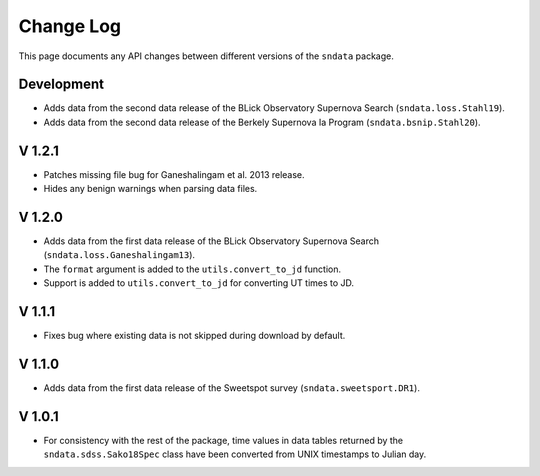 Change Log
==========

This page documents any API changes between different versions of the
``sndata`` package.

Development
-----------

- Adds data from the second data release of the BLick Observatory Supernova Search (``sndata.loss.Stahl19``).
- Adds data from the second data release of the Berkely Supernova Ia Program (``sndata.bsnip.Stahl20``).

V 1.2.1
-------

- Patches missing file bug for Ganeshalingam et al. 2013 release.
- Hides any benign warnings when parsing data files.

V 1.2.0
-------

- Adds data from the first data release of the BLick Observatory Supernova Search (``sndata.loss.Ganeshalingam13``).
- The ``format`` argument is added to the ``utils.convert_to_jd`` function.
- Support is added to ``utils.convert_to_jd`` for converting UT times to JD.

V 1.1.1
-------

- Fixes bug where existing data is not skipped during download by default.

V 1.1.0
-------

- Adds data from the first data release of the Sweetspot survey (``sndata.sweetsport.DR1``).

V 1.0.1
-------

- For consistency with the rest of the package, time values in data tables
  returned by the ``sndata.sdss.Sako18Spec`` class have been converted from
  UNIX timestamps to Julian day.